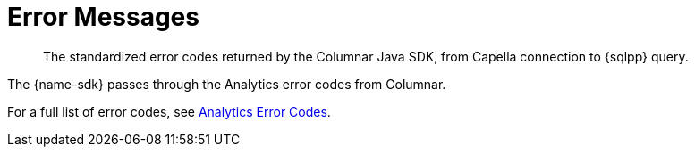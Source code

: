 = Error Messages
:description: The standardized error codes returned by the Columnar Java SDK, from Capella connection to {sqlpp} query.
:nav-title: Error Codes

[abstract]
{description}

// include::{version-common}@sdk:shared:partial$error-ref.adoc[tag=intro]

// include::{version-common}@columnar-sdk:shared:partial$error-ref.adoc[tag=intro]



The {name-sdk} passes through the Analytics error codes from Columnar.

For a full list of error codes, see xref:{version-server}@server:analytics:error-codes.adoc[Analytics Error Codes].
